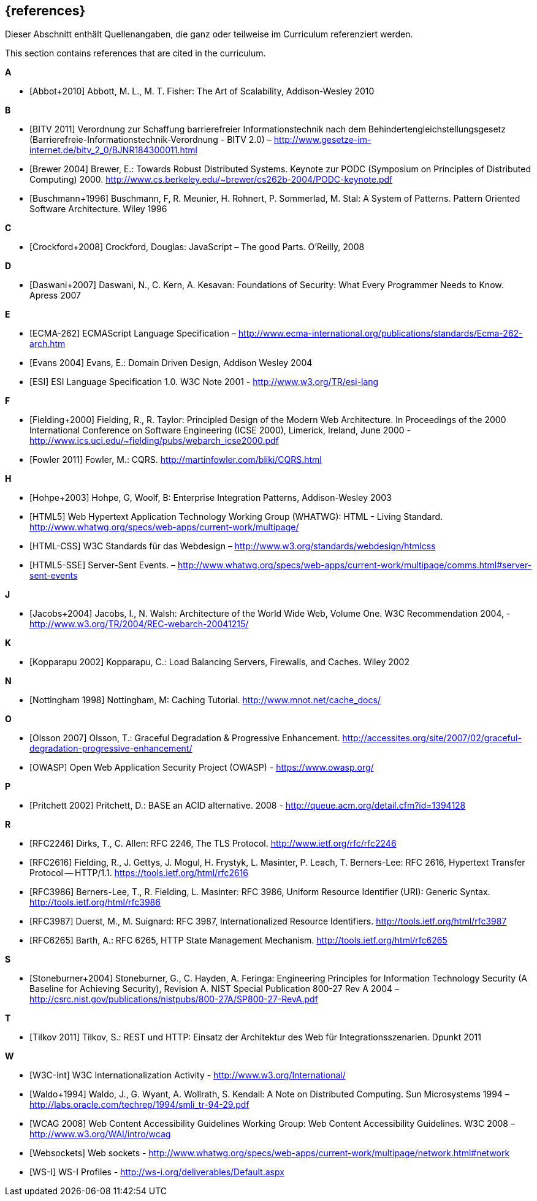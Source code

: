 // header file for curriculum section "References"
// (c) iSAQB e.V. (https://isaqb.org)
// ===============================================

[bibliography]
== {references}

// tag::DE[]
Dieser Abschnitt enthält Quellenangaben, die ganz oder teilweise im Curriculum referenziert werden.
// end::DE[]

// tag::EN[]
This section contains references that are cited in the curriculum.
// end::EN[]

**A**

- [[[abbot,Abbot+2010]]] Abbott, M. L., M. T. Fisher: The Art of Scalability, Addison-Wesley 2010


**B**

- [[[bitv,BITV 2011]]] Verordnung zur Schaffung barrierefreier Informationstechnik nach dem Behindertengleichstellungsgesetz (Barrierefreie-Informationstechnik-Verordnung - BITV 2.0) – http://www.gesetze-im-internet.de/bitv_2_0/BJNR184300011.html
- [[[brewer,Brewer 2004]]] Brewer, E.: Towards Robust Distributed Systems. Keynote zur PODC (Symposium on Principles of Distributed Computing) 2000. http://www.cs.berkeley.edu/~brewer/cs262b-2004/PODC-keynote.pdf
- [[[buschmann,Buschmann+1996]]] Buschmann, F, R. Meunier, H. Rohnert, P. Sommerlad, M. Stal: A System of Patterns. Pattern Oriented Software Architecture.  Wiley 1996


**C**

- [[[crockford,Crockford+2008]]] Crockford, Douglas: JavaScript – The good Parts. O’Reilly, 2008


**D**

- [[[daswani,Daswani+2007]]] Daswani, N., C. Kern, A. Kesavan: Foundations of Security: What Every Programmer Needs to Know. Apress 2007

**E**

- [[[ecma,ECMA-262]]] ECMAScript Language Specification – http://www.ecma-international.org/publications/standards/Ecma-262-arch.htm
- [[[evans,Evans 2004]]] Evans, E.: Domain Driven Design, Addison Wesley 2004
- [[[esi,ESI]]] ESI Language Specification 1.0.  W3C Note 2001 - http://www.w3.org/TR/esi-lang

**F**

- [[[fielding,Fielding+2000]]] Fielding, R., R. Taylor: Principled Design of the Modern Web Architecture.  In Proceedings of the 2000 International Conference on Software Engineering (ICSE 2000), Limerick, Ireland, June 2000 - http://www.ics.uci.edu/~fielding/pubs/webarch_icse2000.pdf
- [[[fowler,Fowler 2011]]] Fowler, M.: CQRS. http://martinfowler.com/bliki/CQRS.html

**H**

- [[[hohpe,Hohpe+2003]]] Hohpe, G, Woolf, B: Enterprise Integration Patterns, Addison-Wesley 2003
- [[[html,HTML5]]] Web Hypertext Application Technology Working Group (WHATWG): HTML - Living Standard. http://www.whatwg.org/specs/web-apps/current-work/multipage/
- [[[htmlcss,HTML-CSS]]] W3C Standards für das Webdesign – http://www.w3.org/standards/webdesign/htmlcss
- [[[htmlsse,HTML5-SSE]]] Server-Sent Events. – http://www.whatwg.org/specs/web-apps/current-work/multipage/comms.html#server-sent-events

**J**

- [[[jacobs,Jacobs+2004]]] Jacobs, I., N. Walsh: Architecture of the World Wide Web, Volume One.  W3C Recommendation 2004, - http://www.w3.org/TR/2004/REC-webarch-20041215/

**K**

- [[[kopparapu,Kopparapu 2002]]] Kopparapu, C.: Load Balancing Servers, Firewalls, and Caches. Wiley 2002

**N**

- [[[nottingham,Nottingham 1998]]] Nottingham, M: Caching Tutorial. http://www.mnot.net/cache_docs/

**O**

- [[[olsson,Olsson 2007]]] Olsson, T.: Graceful Degradation & Progressive Enhancement. http://accessites.org/site/2007/02/graceful-degradation-progressive-enhancement/
- [[[owasp,OWASP]]] Open Web Application Security Project (OWASP) - https://www.owasp.org/

**P**

- [[[pritchett,Pritchett 2002]]] Pritchett, D.: BASE an ACID alternative. 2008 - http://queue.acm.org/detail.cfm?id=1394128

**R**

- [[[rfctls,RFC2246]]] Dirks, T., C. Allen: RFC 2246, The TLS Protocol.  http://www.ietf.org/rfc/rfc2246
- [[[rfchttp,RFC2616]]] Fielding, R., J. Gettys, J. Mogul, H. Frystyk, L. Masinter, P. Leach, T. Berners-Lee: RFC 2616, Hypertext Transfer Protocol -- HTTP/1.1.  https://tools.ietf.org/html/rfc2616
- [[[rfcuri,RFC3986]]] Berners-Lee, T., R. Fielding, L. Masinter: RFC 3986, Uniform Resource Identifier (URI): Generic Syntax.  http://tools.ietf.org/html/rfc3986
- [[[rfciri,RFC3987]]] Duerst, M., M. Suignard: RFC 3987, Internationalized Resource Identifiers.  http://tools.ietf.org/html/rfc3987
- [[[rfchttpstate,RFC6265]]] Barth, A.: RFC 6265, HTTP State Management Mechanism.  http://tools.ietf.org/html/rfc6265

**S**

- [[[stoneburner,Stoneburner+2004]]] Stoneburner, G., C. Hayden, A. Feringa: Engineering Principles for Information Technology Security (A Baseline for Achieving Security), Revision A. NIST Special Publication 800-27 Rev A 2004 –  http://csrc.nist.gov/publications/nistpubs/800-27A/SP800-27-RevA.pdf

**T**

- [[[tilkov,Tilkov 2011]]] Tilkov, S.: REST und HTTP: Einsatz der Architektur des Web für Integrationsszenarien.  Dpunkt 2011

**W**

- [[[wwwc,W3C-Int]]] W3C Internationalization Activity - http://www.w3.org/International/
- [[[waldo,Waldo+1994]]] Waldo, J., G. Wyant, A. Wollrath, S. Kendall: A Note on Distributed Computing. Sun Microsystems 1994 –  http://labs.oracle.com/techrep/1994/smli_tr-94-29.pdf
- [[[wcag,WCAG 2008]]] Web Content Accessibility Guidelines Working Group: Web Content Accessibility Guidelines.  W3C 2008 – http://www.w3.org/WAI/intro/wcag
- [[[websockets,Websockets]]] Web sockets - http://www.whatwg.org/specs/web-apps/current-work/multipage/network.html#network
- [[[wsi,WS-I]]] WS-I Profiles - http://ws-i.org/deliverables/Default.aspx

